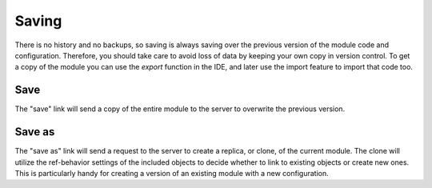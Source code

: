 
Saving
======

There is no history and no backups, so saving is always saving over the
previous version of the module code and configuration.  Therefore, you should
take care to avoid loss of data by keeping your own copy in version control. To
get a copy of the module you can use the *export* function in the IDE, and
later use the import feature to import that code too.

Save
^^^^

The "save" link will send a copy of the entire module to the server to
overwrite the previous version.  

Save as
^^^^^^^

The "save as" link will send a request to the server to create a replica, or
clone, of the current module.  The clone will utilize the ref-behavior settings
of the included objects to decide whether to link to existing objects or create
new ones.  This is particularly handy for creating a version of an existing 
module with a new configuration.

